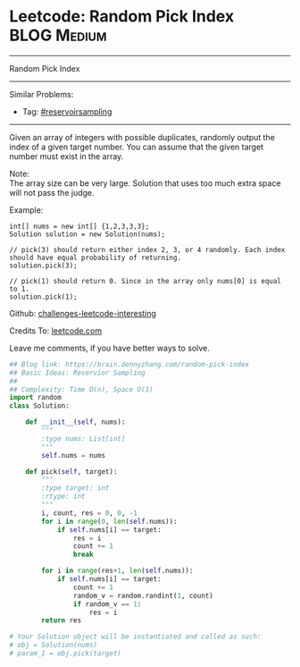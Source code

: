 * Leetcode: Random Pick Index                                    :BLOG:Medium:
#+STARTUP: showeverything
#+OPTIONS: toc:nil \n:t ^:nil creator:nil d:nil
:PROPERTIES:
:type:     reservoirsampling
:END:
---------------------------------------------------------------------
Random Pick Index
---------------------------------------------------------------------
Similar Problems:
- Tag: [[https://brain.dennyzhang.com/tag/reservoirsampling][#reservoirsampling]]
---------------------------------------------------------------------
Given an array of integers with possible duplicates, randomly output the index of a given target number. You can assume that the given target number must exist in the array.

Note:
The array size can be very large. Solution that uses too much extra space will not pass the judge.

Example:
#+BEGIN_EXAMPLE
int[] nums = new int[] {1,2,3,3,3};
Solution solution = new Solution(nums);

// pick(3) should return either index 2, 3, or 4 randomly. Each index should have equal probability of returning.
solution.pick(3);

// pick(1) should return 0. Since in the array only nums[0] is equal to 1.
solution.pick(1);
#+END_EXAMPLE

Github: [[url-external:https://github.com/DennyZhang/challenges-leetcode-interesting/tree/master/random-pick-index][challenges-leetcode-interesting]]

Credits To: [[url-external:https://leetcode.com/problems/random-pick-index/description/][leetcode.com]]

Leave me comments, if you have better ways to solve.

#+BEGIN_SRC python
## Blog link: https://brain.dennyzhang.com/random-pick-index
## Basic Ideas: Reservior Sampling
##
## Complexity: Time O(n), Space O(1)
import random
class Solution:

    def __init__(self, nums):
        """
        :type nums: List[int]
        """
        self.nums = nums

    def pick(self, target):
        """
        :type target: int
        :rtype: int
        """
        i, count, res = 0, 0, -1
        for i in range(0, len(self.nums)):
            if self.nums[i] == target:
                res = i
                count += 1
                break

        for i in range(res+1, len(self.nums)):
            if self.nums[i] == target:
                count += 1
                random_v = random.randint(1, count)
                if random_v == 1:
                    res = i
        return res

# Your Solution object will be instantiated and called as such:
# obj = Solution(nums)
# param_1 = obj.pick(target)
#+END_SRC
